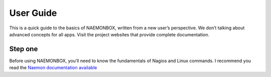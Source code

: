 ==============
User Guide
==============
This is a quick guide to the basics of NAEMONBOX, written from a new user’s perspective. We don’t talking about advanced concepts for all apps. Visit the project websites that provide complete documentation.

Step one
=========

Before using NAEMONBOX, you’ll need to know the fundamentals of Nagios and Linux commands. 
I recommend you read the `Naemon documentation available <http://www.naemon.org/documentation/usersguide/toc.html>`_
